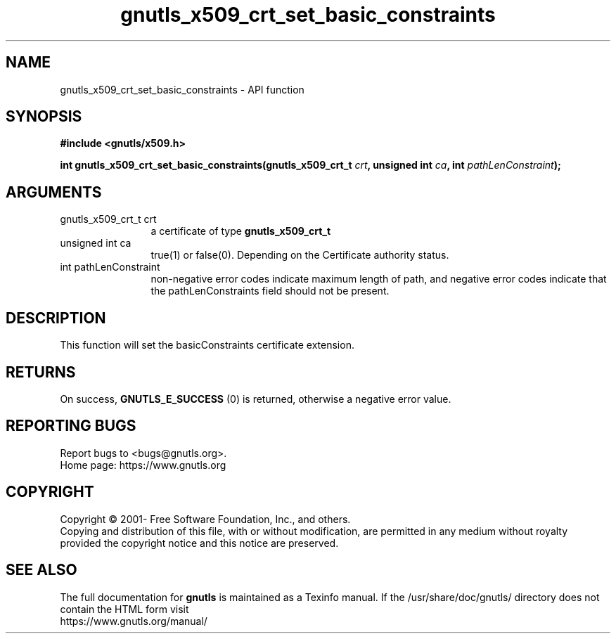 .\" DO NOT MODIFY THIS FILE!  It was generated by gdoc.
.TH "gnutls_x509_crt_set_basic_constraints" 3 "3.7.2" "gnutls" "gnutls"
.SH NAME
gnutls_x509_crt_set_basic_constraints \- API function
.SH SYNOPSIS
.B #include <gnutls/x509.h>
.sp
.BI "int gnutls_x509_crt_set_basic_constraints(gnutls_x509_crt_t " crt ", unsigned int " ca ", int " pathLenConstraint ");"
.SH ARGUMENTS
.IP "gnutls_x509_crt_t crt" 12
a certificate of type \fBgnutls_x509_crt_t\fP
.IP "unsigned int ca" 12
true(1) or false(0). Depending on the Certificate authority status.
.IP "int pathLenConstraint" 12
non\-negative error codes indicate maximum length of path,
and negative error codes indicate that the pathLenConstraints field should
not be present.
.SH "DESCRIPTION"
This function will set the basicConstraints certificate extension.
.SH "RETURNS"
On success, \fBGNUTLS_E_SUCCESS\fP (0) is returned, otherwise a
negative error value.
.SH "REPORTING BUGS"
Report bugs to <bugs@gnutls.org>.
.br
Home page: https://www.gnutls.org

.SH COPYRIGHT
Copyright \(co 2001- Free Software Foundation, Inc., and others.
.br
Copying and distribution of this file, with or without modification,
are permitted in any medium without royalty provided the copyright
notice and this notice are preserved.
.SH "SEE ALSO"
The full documentation for
.B gnutls
is maintained as a Texinfo manual.
If the /usr/share/doc/gnutls/
directory does not contain the HTML form visit
.B
.IP https://www.gnutls.org/manual/
.PP
